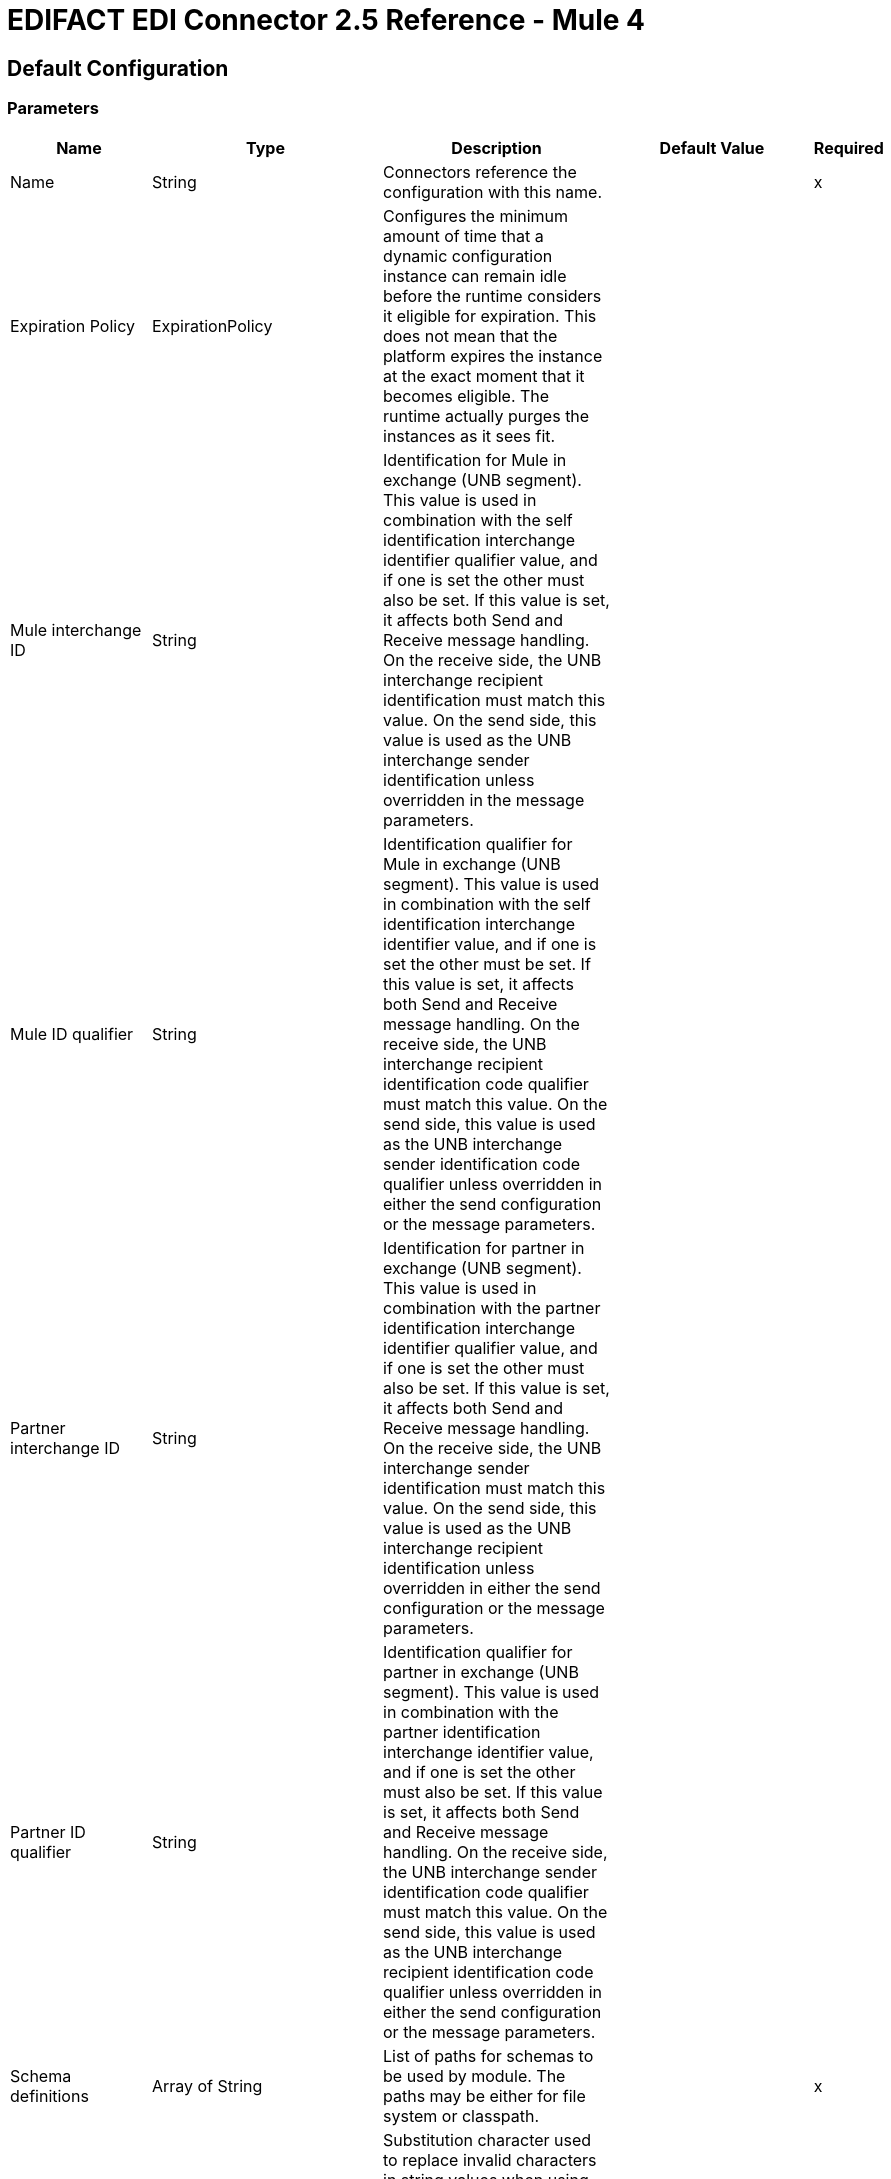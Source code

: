 = EDIFACT EDI Connector 2.5 Reference - Mule 4
:page-aliases: connectors::edifact/edifact-edi-connector-reference.adoc

== Default Configuration

=== Parameters

[%header%autowidth.spread]
|===
| Name | Type | Description | Default Value | Required
|Name | String | Connectors reference the configuration with this name. | |x
| Expiration Policy | ExpirationPolicy |  Configures the minimum amount of time that a dynamic configuration instance can remain idle before the runtime considers it eligible for expiration. This does not mean that the platform expires the instance at the exact moment that it becomes eligible. The runtime actually purges the instances as it sees fit. |  |
| Mule interchange ID | String |  Identification for Mule in exchange (UNB segment). This value is used in combination with the self identification interchange identifier qualifier value, and if one is set the other must also be set. If this value is set, it affects both Send and Receive message handling. On the receive side, the UNB interchange recipient identification must match this value. On the send side, this value is used as the UNB interchange sender identification unless overridden in the message parameters. |  |
| Mule ID qualifier | String |  Identification qualifier for Mule in exchange (UNB segment). This value is used in combination with the self identification interchange identifier value, and if one is set the other must be set. If this value is set, it affects both Send and Receive message handling. On the receive side, the UNB interchange recipient identification code qualifier must match this value. On the send side, this value is used as the UNB interchange sender identification code qualifier unless overridden in either the send configuration or the message parameters. |  |
| Partner interchange ID | String |  Identification for partner in exchange (UNB segment). This value is used in combination with the partner identification interchange identifier qualifier value, and if one is set the other must also be set. If this value is set, it affects both Send and Receive message handling. On the receive side, the UNB interchange sender identification must match this value. On the send side, this value is used as the UNB interchange recipient identification unless overridden in either the send configuration or the message parameters. |  |
| Partner ID qualifier | String |  Identification qualifier for partner in exchange (UNB segment). This value is used in combination with the partner identification interchange identifier value, and if one is set the other must also be set. If this value is set, it affects both Send and Receive message handling. On the receive side, the UNB interchange sender identification code qualifier must match this value. On the send side, this value is used as the UNB interchange recipient identification code qualifier unless overridden in either the send configuration or the message parameters. |  |
| Schema definitions | Array of String |  List of paths for schemas to be used by module. The paths may be either for file system or classpath. |  |x
| Substitution character | String |  Substitution character used to replace invalid characters in string values when using syntax level UNOA or UNOB. The actual use of this substitution character, if set, is controlled by separate parser and writer flags. |  |
| Separators usage | Enumeration, one of:

USE_DEFAULTS
USE_SPECIFIED_FOR_WRITES
USE_SPECIFIED_FOR_ALL |  Usage of specified separator and release characters:

USE_DEFAULTS - Use defaults as defined by EDIFACT syntax version standards.
USE_SPECIFIED_FOR_WRITES - Use standard default delimiters for reads, use specified delimiters as defaults for writes.
USE_SPECIFIED_FOR_ALL - Use specified delimiters as defaults for both reads and writes. |  USE_SPECIFIED_FOR_ALL |
| Data element separator | String |  Default data element separator character. |  + |
| Component element separator | String |  Component element separator character. |  : |
| Repetition separator | String |  Repetition separator character. |  * |
| Segment terminator | String |  Segment terminator character. |  ' |
| Release character | String |  Release character. |  ? |
| Timezone offset| String | Time zone offset from the UTC to apply to the date and time elements in the Interchange Header (UNB) segment. This field accepts only values compliant with ISO 8601 (which are UTC-based), for example, `-01:00`, `+0100`, `-0130` and so on.

If you don't specify a value for this field, the Interchange Header segment date and times are set to the local time of the Mule runtime. | |
| Enforce length limits | Boolean |  Enforce minimum and maximum lengths for receive values. If true, a message with values that are too long or too short is rejected. If set to false, uses the values and the transaction are not rejected. In either case, the error is logged and reported in CONTRL functional acknowledgments. |  true |
| Enforce value repeats | Boolean |  Enforce repetition count limits for receive values. If true, a message with values repeated too many or too few times is rejected; if false, the value are accepted and the transaction is not rejected. In either case the error is reported in CONTRL functional acknowledgments. |  true |
| Enforce valid characters | Boolean |  Enforce valid characters (only applies when using syntax levels UNOA and UNOB). If true, a received message containing characters not allowed by the syntax level is rejected; if false, the character is either passed through or substituted (depending on whether a substitution character has been set) and the message is not rejected. |  true |
| Allow unknown segments | Boolean |  Allow unknown segments in a message. If false, a message containing any unknown segments is rejected. If true, unknown segments are ignored and the message is not rejected. In either case the error is reported in CONTRL functional acknowledgments. |  false |
| Enforce segment order | Boolean |  Enforce segment order in a message. If true, a message with segments out of order is rejected; if false and the segment can be reordered the message is not rejected. In either case the error is reported in CONTRL functional acknowledgments. |  true |
| Allow unused segments | Boolean |  Allow segments marked as Unused in a message. If false, a message containing segments marked as unused in the schema is rejected. If true, the message is not rejected and the unused segments are ignored. In either case the error is reported in CONTRL functional acknowledgments. |  true |
| Enforce segment repeats | Boolean |  Enforce segment repetition count limits in a message. If true, a message with a segment repeated too many times is is rejected. If false, the message is not rejected. In either case the error is reported in CONTRL functional acknowledgments. |  true |
| Character encoding override | String |  Character encoding override for Receive messages. Normally the character encoding is determined by the syntax identifier in the UNB header segment, but when this value is set it is used instead. The value must be a Java character encoding name. |  |
| Require unique interchanges | Boolean |  Reject an interchange if the Interchange Control Reference has previously been processed. The normal behavior is to record the interchange numbers previously processed and reject any duplicate interchange numbers from the same partner (as determined by the interchange sender and receiver identification). If false, this instead allows processing of the received interchange to continue and leaves it to the application flow to track numbers and handle appropriately. |  false |
| Require unique messages | Boolean |  Enforce globally unique Message Reference Numbers (UNH.1) for received messages. By default, message reference numbers only need to be unique with a particular interchange. If true, this instead requires message reference numbers to be unique across all interchanges received from the same partner and application (as determined by the interchange sender and recipient identification). |  false |
| Store time-to-live | Number |  Minimum number of days to store interchange and message numbers for checking uniqueness. This value is only used when unique interchange and/or message numbers are required by the configuration. The default persistent object store from the Mule configuration is always used for storing the received identifier numbers, and this parameter sets the entry time-to-live for these stored values. |  30 |
| Write character encoding | Enumeration, one of:

** ASCII_A
** ASCII_B
** ISO8859_1
** ISO8859_2
** ISO8859_3
** ISO8859_4
** ISO8859_5
** ISO8859_6
** ISO8859_7
** ISO8859_8
** ISO8859_9
** UTF8 |  Character encoding used for writing messages. |  ASCII_B |
| Syntax version | Enumeration, one of:

VERSION2
VERSION3
VERSION4 |  Syntax version for Send messages, also used to determine the data structures used for service segments and CONTRL acknowledgment message structures in DataSense metadata for both send and receive. The actual message data for Receive messages reflects the syntax version used in the received interchange. |  VERSION4 |
| Segment line ending | Enumeration, one of:

NONE
LF
CRLF
CR |  Line ending to add between segments. This allows you to add line endings between segments to improve the readability of the output message text. |  NONE |
| Always send UNA | Boolean |  Always send UNA service segment. With the default setting of false a UNA is only included in an interchange when the syntax separator characters don't match the defaults for the syntax version and character encoding in use, if set to true, a UNA is always sent. |  false |
| Enforce valid characters | Boolean |  Enforce valid characters (only applies when using syntax levels UNOA and UNOB). If true, a received message containing characters not allowed by the syntax level is rejected; if false, the character is either passed through or substituted (depending on whether a substitution character has been set) and the message is not rejected. |  true |
| Unique message numbers | Boolean |  Send unique Message Reference Numbers (UNH.1). By default, message reference numbers are assigned sequentially within each interchange and are reused in different interchange. If true, this instead assigns unique transaction set numbers across all interchanges sent to the same partner (as determined by the interchange sender and recipient identification). |  false |
| Initial interchange reference | String |  The initial Interchange Control Reference used for outgoing messages. |  1 |
| Initial message reference | String |  The initial Message Reference Number used for outgoing messages. |  1 |
| Request acknowledgments | Boolean |  Request acknowledgments for Send interchanges using Acknowledgment Request field (UNB.9). If true, CONTRL acknowledgments are requested in all sent interchanges. If false, only receipt confirmations are requested. |  false |
| Test indicator | String |  Test indicator digit to be used on Send interchanges. By default, interchanges are not sent as tests. |  |
| Use Supplied Values | Boolean | Whether to generate control numbers when writing or use supplied values for control-segment information such as control numbers. The default behavior is to always generate control numbers when writing. This allows you to instead use the values you have chosen. | false |
| Interchange control number key | String |The key-value pair of the interchange control key and interchange control number.| NONE |
| Message control number key | String | The key-value pair of the message control key and message control number.| NONE |
| Truncate values exceeding the length limits | Boolean | Works when enforce length values is `true`. If `true`, values exceeding maximum length are trimmed. If `false`, the values are written as-is. | false |
| Enforce code set validations | Boolean | Works when the value is set to `true`. If `true`, it enforce code set validations. If `false`, the code set validations are turned off. | false |
|===


== Operations

* Read
* Write
* Write batch

== Read

`<edifact:read>`


Transform an input stream of EDI text into maps and lists structure of EDI data.


=== Parameters

[%header%autowidth.spread]
|===
| Name | Type | Description | Default Value | Required
| Configuration | String | The name of the configuration to use. | |x
| Read Content | Binary |  |  `#[payload]` |
| Target Variable | String |  Name of the variable that stores the operation's output. |  |
| Target Value | String |  Expression that evaluates the operation's output. The expression outcome is stored in the target variable. |  `#[payload]` |
|===

=== Output

[cols="30a,70a"]
|===
| Type | Object
|===

=== For Configurations

* config

=== Throws

* EDIFACT:SCHEMA
* EDIFACT:WRITE
* EDIFACT:UNKNOWN
* EDIFACT:PARSE

== Write

`<edifact:write>`

Transforms the maps and lists structure of EDI data to EDI text stream.

=== Parameters

[%header%autowidth.spread]
|===
| Name | Type | Description | Default Value | Required
| Configuration | String | The name of the configuration to use. | |x
| Write Content | Object |  |  `#[payload]` |
| Streaming Strategy | repeatable-in-memory-stream
repeatable-file-store-stream
non-repeatable-stream |  Configure to use repeatable streams and their behavior. |  |
| Target Variable | String |  The name of a variable on which the operation's output is placed. |  |
| Target Value | String |  An expression to evaluate against the operation's output and the outcome of that expression is stored in the target variable. |  `#[payload]` |
|===

=== Output

[cols="30a,70a"]
|===
| Type | Binary
|===

=== For Configurations

* config

=== Throws

* EDIFACT:SCHEMA
* EDIFACT:WRITE
* EDIFACT:UNKNOWN
* EDIFACT:PARSE

== Write batch

`<edifact:write-batch>`

Merge individual EDIFACT messages created and accumulated over a period of time into a single interchange (UNB).

=== Parameters

[%header%autowidth.spread]
|===
| Name | Type | Description | Default Value | Required
| Configuration | String | The name of the configuration to use. | |x
| Write Content | Object |  |  `#[payload]` |
| Target Variable | String |  The name of a variable on which the operation's output is placed. |  |
| Target Value | String |  An expression to evaluate against the operation's output and the outcome of that expression is stored in the target variable. |  `#[payload]` |
|===

=== Output

[cols="30a,70a"]
|===
| Type | Binary
|===

=== For Configurations

* config

=== Throws

* EDIFACT:SCHEMA
* EDIFACT:WRITE
* EDIFACT:UNKNOWN
* EDIFACT:PARSE


== Types
[[ExpirationPolicy]]
=== Expiration Policy

[%header,cols="30a,70a"]
|===
| Field | Type | Description | Default Value | Required
| Max Idle Time | Number | A scalar time value for the maximum amount of time a dynamic configuration instance should be allowed to be idle before it's considered eligible for expiration
| Time Unit | Enumeration, one of:

** NANOSECONDS
** MICROSECONDS
** MILLISECONDS
** SECONDS
** MINUTES
** HOURS
** DAYS | A time unit that qualifies the maxIdleTime attribute. |  |
|===

[[repeatable-in-memory-stream]]
=== Repeatable In Memory Stream

[%header%autowidth.spread]
|===
| Field | Type | Description | Default Value | Required
| Initial Buffer Size | Number | This is the amount of memory to allocate to consume the stream and provide random access to it. If the stream contains more data than can fit into the buffer, it expands according to the `bufferSizeIncrement` attribute, with an upper limit of `maxInMemorySize`. |  |
| Buffer Size Increment | Number | By how much the buffer size expands if it exceeds its initial size. Setting a value of zero or lower means that the buffer should not expand, meaning that a STREAM_MAXIMUM_SIZE_EXCEEDED error is raised when the buffer gets full. |  |
| Max Buffer Size | Number | This is the maximum amount of memory to use. If more than that is used then a STREAM_MAXIMUM_SIZE_EXCEEDED error is raised. A value lower or equal to zero means no limit. |  |
| Buffer Unit | Enumeration, one of:

BYTE
KB
MB
GB | The unit in which all these attributes are expressed. |  |
|===

[[repeatable-file-store-stream]]
=== Repeatable File Store Stream

[%header%autowidth.spread]
|===
| Field | Type | Description | Default Value | Required
| Max In Memory Size | Number | Defines the maximum memory that the stream should use to keep data in memory. If more than that is consumed then it starts to buffer the content on the disk. |  |
| Buffer Unit | Enumeration, one of:

BYTE
KB
MB
GB | The unit in which maxInMemorySize is expressed. |  |
|===

== See Also

* https://help.mulesoft.com[MuleSoft Help Center]
